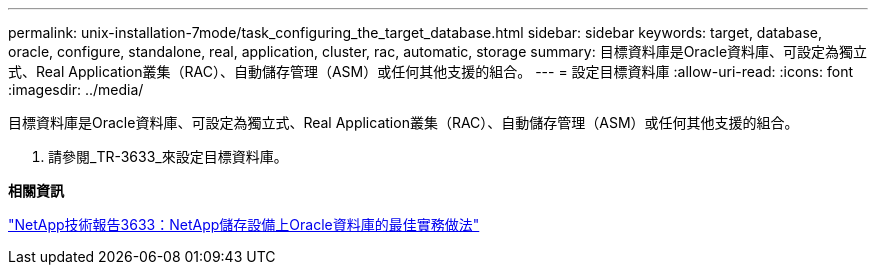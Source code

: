 ---
permalink: unix-installation-7mode/task_configuring_the_target_database.html 
sidebar: sidebar 
keywords: target, database, oracle, configure, standalone, real, application, cluster, rac, automatic, storage 
summary: 目標資料庫是Oracle資料庫、可設定為獨立式、Real Application叢集（RAC）、自動儲存管理（ASM）或任何其他支援的組合。 
---
= 設定目標資料庫
:allow-uri-read: 
:icons: font
:imagesdir: ../media/


[role="lead"]
目標資料庫是Oracle資料庫、可設定為獨立式、Real Application叢集（RAC）、自動儲存管理（ASM）或任何其他支援的組合。

. 請參閱_TR-3633_來設定目標資料庫。


*相關資訊*

http://www.netapp.com/us/media/tr-3633.pdf["NetApp技術報告3633：NetApp儲存設備上Oracle資料庫的最佳實務做法"]
